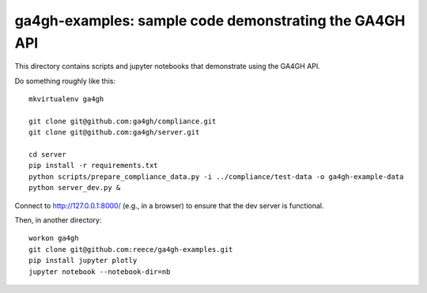ga4gh-examples: sample code demonstrating the GA4GH API
!!!!!!!!!!!!!!!!!!!!!!!!!!!!!!!!!!!!!!!!!!!!!!!!!!!!!!!

This directory contains scripts and jupyter notebooks that demonstrate
using the GA4GH API.

Do something roughly like this: ::

  mkvirtualenv ga4gh

  git clone git@github.com:ga4gh/compliance.git
  git clone git@github.com:ga4gh/server.git

  cd server
  pip install -r requirements.txt
  python scripts/prepare_compliance_data.py -i ../compliance/test-data -o ga4gh-example-data
  python server_dev.py &

Connect to http://127.0.0.1:8000/ (e.g., in a browser) to ensure that
the dev server is functional.

Then, in another directory: ::

  workon ga4gh
  git clone git@github.com:reece/ga4gh-examples.git
  pip install jupyter plotly
  jupyter notebook --notebook-dir=nb
  
